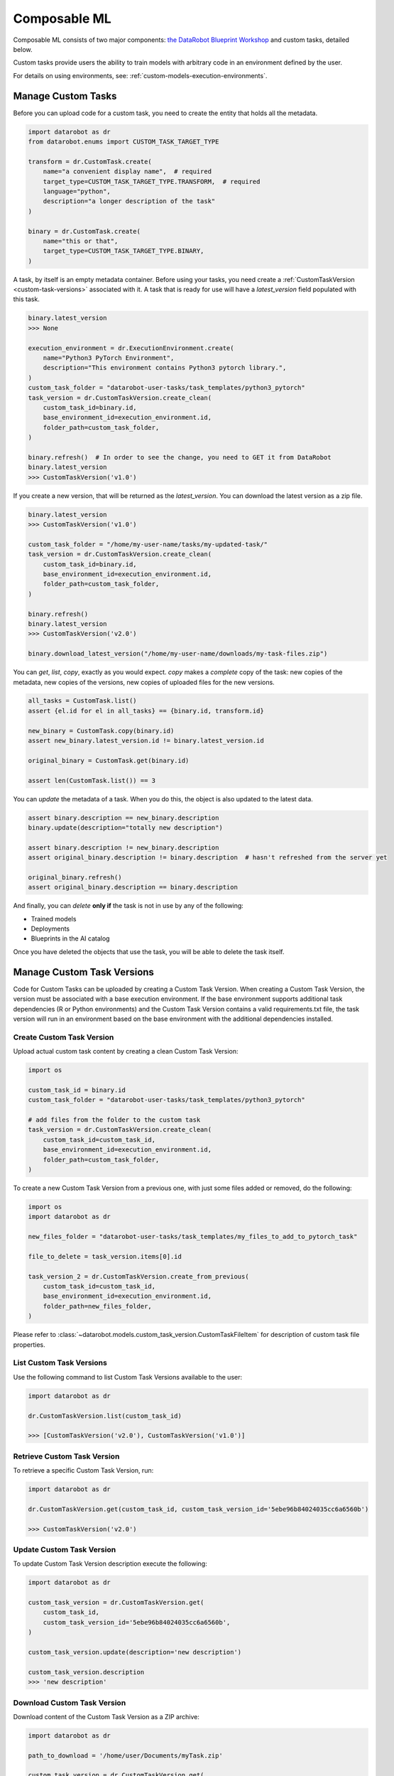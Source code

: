 .. _custom-tasks:


#############
Composable ML
#############

Composable ML consists of two major components: `the DataRobot Blueprint Workshop <https://blueprint-workshop.datarobot.com/>`_ and custom tasks, detailed below.

Custom tasks provide users the ability to train models with arbitrary code in an environment defined by the user.

For details on using environments, see: :ref:`custom-models-execution-environments`.

Manage Custom Tasks
*******************

Before you can upload code for a custom task, you need to create the entity that holds all the
metadata.

.. code-block:: python

    import datarobot as dr
    from datarobot.enums import CUSTOM_TASK_TARGET_TYPE

    transform = dr.CustomTask.create(
        name="a convenient display name",  # required
        target_type=CUSTOM_TASK_TARGET_TYPE.TRANSFORM,  # required
        language="python",
        description="a longer description of the task"
    )

    binary = dr.CustomTask.create(
        name="this or that",
        target_type=CUSTOM_TASK_TARGET_TYPE.BINARY,
    )

A task, by itself is an empty metadata container. Before using your tasks, you need create a
:ref:`CustomTaskVersion <custom-task-versions>` associated with it. A task that is ready for use
will have a `latest_version` field populated with this task.

.. code-block:: python

    binary.latest_version
    >>> None

    execution_environment = dr.ExecutionEnvironment.create(
        name="Python3 PyTorch Environment",
        description="This environment contains Python3 pytorch library.",
    )
    custom_task_folder = "datarobot-user-tasks/task_templates/python3_pytorch"
    task_version = dr.CustomTaskVersion.create_clean(
        custom_task_id=binary.id,
        base_environment_id=execution_environment.id,
        folder_path=custom_task_folder,
    )

    binary.refresh()  # In order to see the change, you need to GET it from DataRobot
    binary.latest_version
    >>> CustomTaskVersion('v1.0')

If you create a new version, that will be returned as the `latest_version`. You can
download the latest version as a zip file.

.. code-block:: python

    binary.latest_version
    >>> CustomTaskVersion('v1.0')

    custom_task_folder = "/home/my-user-name/tasks/my-updated-task/"
    task_version = dr.CustomTaskVersion.create_clean(
        custom_task_id=binary.id,
        base_environment_id=execution_environment.id,
        folder_path=custom_task_folder,
    )

    binary.refresh()
    binary.latest_version
    >>> CustomTaskVersion('v2.0')

    binary.download_latest_version("/home/my-user-name/downloads/my-task-files.zip")

You can `get`, `list`, `copy`, exactly as you would expect. `copy` makes a *complete* copy of the
task: new copies of the metadata, new copies of the versions, new copies of uploaded files for the
new versions.

.. code-block:: python

    all_tasks = CustomTask.list()
    assert {el.id for el in all_tasks} == {binary.id, transform.id}

    new_binary = CustomTask.copy(binary.id)
    assert new_binary.latest_version.id != binary.latest_version.id

    original_binary = CustomTask.get(binary.id)

    assert len(CustomTask.list()) == 3

You can `update` the metadata of a task. When you do this, the object is also updated to the latest
data.

.. code-block:: python

    assert binary.description == new_binary.description
    binary.update(description="totally new description")

    assert binary.description != new_binary.description
    assert original_binary.description != binary.description  # hasn't refreshed from the server yet

    original_binary.refresh()
    assert original_binary.description == binary.description

And finally, you can `delete` **only if** the task is not in use by any of the following:

- Trained models
- Deployments
- Blueprints in the AI catalog

Once you have deleted the objects that use the task, you will be able to delete the task itself.


.. _custom-task-versions:

Manage Custom Task Versions
******************************

Code for Custom Tasks can be uploaded by creating a Custom Task Version.
When creating a Custom Task Version, the version must be associated with a base execution
environment.  If the base environment supports additional task dependencies
(R or Python environments) and the Custom Task Version
contains a valid requirements.txt file, the task version will run in an environment based on
the base environment with the additional dependencies installed.

Create Custom Task Version
===========================

Upload actual custom task content by creating a clean Custom Task Version:

.. code-block:: python

    import os

    custom_task_id = binary.id
    custom_task_folder = "datarobot-user-tasks/task_templates/python3_pytorch"

    # add files from the folder to the custom task
    task_version = dr.CustomTaskVersion.create_clean(
        custom_task_id=custom_task_id,
        base_environment_id=execution_environment.id,
        folder_path=custom_task_folder,
    )


To create a new Custom Task Version from a previous one, with just some files added or removed, do the following:

.. code-block:: python

    import os
    import datarobot as dr

    new_files_folder = "datarobot-user-tasks/task_templates/my_files_to_add_to_pytorch_task"

    file_to_delete = task_version.items[0].id

    task_version_2 = dr.CustomTaskVersion.create_from_previous(
        custom_task_id=custom_task_id,
        base_environment_id=execution_environment.id,
        folder_path=new_files_folder,
    )

Please refer to :class:`~datarobot.models.custom_task_version.CustomTaskFileItem` for description of custom task file properties.


List Custom Task Versions
==========================

Use the following command to list Custom Task Versions available to the user:

.. code-block:: python

    import datarobot as dr

    dr.CustomTaskVersion.list(custom_task_id)

    >>> [CustomTaskVersion('v2.0'), CustomTaskVersion('v1.0')]

Retrieve Custom Task Version
=============================

To retrieve a specific Custom Task Version, run:

.. code-block:: python

    import datarobot as dr

    dr.CustomTaskVersion.get(custom_task_id, custom_task_version_id='5ebe96b84024035cc6a6560b')

    >>> CustomTaskVersion('v2.0')

Update Custom Task Version
===========================

To update Custom Task Version description execute the following:

.. code-block:: python

    import datarobot as dr

    custom_task_version = dr.CustomTaskVersion.get(
        custom_task_id,
        custom_task_version_id='5ebe96b84024035cc6a6560b',
    )

    custom_task_version.update(description='new description')

    custom_task_version.description
    >>> 'new description'

Download Custom Task Version
=============================

Download content of the Custom Task Version as a ZIP archive:

.. code-block:: python

    import datarobot as dr

    path_to_download = '/home/user/Documents/myTask.zip'

    custom_task_version = dr.CustomTaskVersion.get(
        custom_task_id,
        custom_task_version_id='5ebe96b84024035cc6a6560b',
    )

    custom_task_version.download(path_to_download)


Preparing a Custom Task Version for Use
****************************************

If your custom task version has dependencies, a dependency build must be completed before the task
can be used.  The dependency build installs your task's dependencies into the base environment
associated with the task version.

see: :ref:`custom-models-dependencies`
